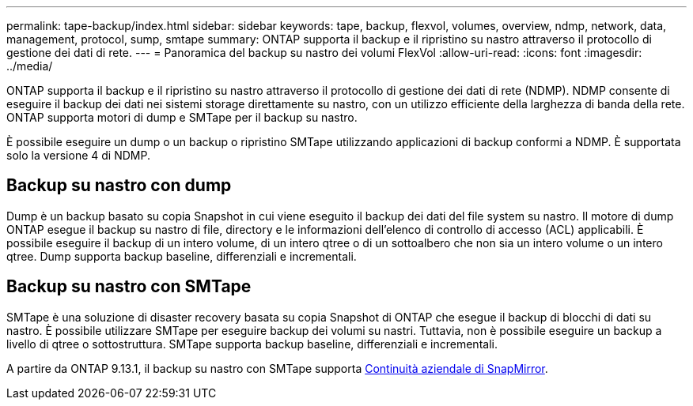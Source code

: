 ---
permalink: tape-backup/index.html 
sidebar: sidebar 
keywords: tape, backup, flexvol, volumes, overview, ndmp, network, data, management, protocol, sump, smtape 
summary: ONTAP supporta il backup e il ripristino su nastro attraverso il protocollo di gestione dei dati di rete. 
---
= Panoramica del backup su nastro dei volumi FlexVol
:allow-uri-read: 
:icons: font
:imagesdir: ../media/


[role="lead"]
ONTAP supporta il backup e il ripristino su nastro attraverso il protocollo di gestione dei dati di rete (NDMP). NDMP consente di eseguire il backup dei dati nei sistemi storage direttamente su nastro, con un utilizzo efficiente della larghezza di banda della rete. ONTAP supporta motori di dump e SMTape per il backup su nastro.

È possibile eseguire un dump o un backup o ripristino SMTape utilizzando applicazioni di backup conformi a NDMP. È supportata solo la versione 4 di NDMP.



== Backup su nastro con dump

Dump è un backup basato su copia Snapshot in cui viene eseguito il backup dei dati del file system su nastro. Il motore di dump ONTAP esegue il backup su nastro di file, directory e le informazioni dell'elenco di controllo di accesso (ACL) applicabili. È possibile eseguire il backup di un intero volume, di un intero qtree o di un sottoalbero che non sia un intero volume o un intero qtree. Dump supporta backup baseline, differenziali e incrementali.



== Backup su nastro con SMTape

SMTape è una soluzione di disaster recovery basata su copia Snapshot di ONTAP che esegue il backup di blocchi di dati su nastro. È possibile utilizzare SMTape per eseguire backup dei volumi su nastri. Tuttavia, non è possibile eseguire un backup a livello di qtree o sottostruttura. SMTape supporta backup baseline, differenziali e incrementali.

A partire da ONTAP 9.13.1, il backup su nastro con SMTape supporta xref:../smbc/index.html[Continuità aziendale di SnapMirror].
